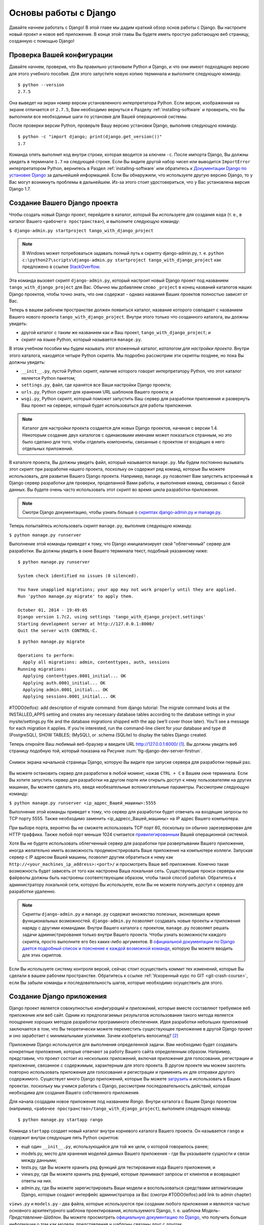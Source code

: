 .. _setup-label:

.. _django-basics:

Основы работы с Django 
======================
Давайте начнем работать с Django! В этой главе мы дадим краткий обзор основ работы с Django. Вы настроите новый проект и новое веб приложение. В конце этой главы Вы будете иметь простую работающую веб страницу, созданную с помощью Django!

Проверка Вашей конфигурации
---------------------------
Давайте начнем, проверив, что Вы правильно установили Python и Django, и что они имеют подходящую версию для этого учебного пособия. Для этого запустите новую копию терминала и выполните следующую команду.

::
	
	$ python --version
	2.7.5

Она выведет на экран номер версии установленного интерпретатора Python. Если версия, изображенная на экране отличается от ``2.7.5``, Вам необходимо вернуться к Разделу :ref:`installing-software` и проверить, что Вы выполнили все необходимые шаги по установке для Вашей операционной системы.

После проверки версии Python, проверьте Вашу версию установки Django, выполнив следующую команду.

::
	
	$ python -c "import django; print(django.get_version())"
	1.7

Команда опять выполнит код внутри строки, которая вводится за ключем ``-c``. После импорта Django, Вы должны увидеть в терминале ``1.7`` на следующей строке. Если Вы видите другой набор чисел или выводится ``ImportError`` интерпретатором Python, вернитесь в Раздел :ref:`installing-software` или обратитесь к `Документации Django по установке Django <https://docs.djangoproject.com/en/1.7/topics/install/>`_ за дальнейшей информацией. Если Вы обнаружили, что используете другую версию Django, то у Вас могут возникнуть проблемы в дальнейшем. Из-за этого стоит удостовериться, что у Вас установлена версия Django 1.7. 

Создание Вашего Django проекта
------------------------------
Чтобы создать новый Django проект, перейдите в каталог, который Вы используете для создания ``кода`` (т. е., в каталог Вашего ``<рабочего пространства>``), и выполните следующую команду:

``$ django-admin.py startproject tango_with_django_project``

.. note:: В Windows может потребоваться задавать полный путь к скрипту django-admin.py, т. е. ``python c:\python27\scripts\django-admin.py startproject tango_with_django_project`` как предложено в ссылке `StackOverflow <http://stackoverflow.com/questions/8112630/cant-create-django-project-using-command-prompt>`_.

Эта команда вызовет скрипт ``django-admin.py``, который настроит новый Django проект под названием ``tango_with_django_project`` для Вас. Обычно мы добавляем слово ``_project`` в конец названий каталогов наших Django проектов, чтобы точно знать, что они содержат - однако названия Ваших проектов полностью зависят от Вас.

Теперь в вашем рабочем пространстве должен появиться каталог, название которого совпадает с названием Вашего нового проекта ``tango_with_django_project``. Внутри этого только что созданного каталога, вы должны увидеть:

* другой каталог с таким же названием как и Ваш проект, ``tango_with_django_project``; и
* скрипт на языке Python, который называется ``manage.py``.

В этом учебном пособии мы будем называть этот вложенный каталог, *каталогом для настройки проекта*. Внутри этого каталога, находятся четыре Python скрипта. Мы подробно рассмотрим эти скрипты позднее, но пока Вы должны увидеть:

* ``__init__.py``, пустой Python скрипт, наличие которого говорит интерпретатору Python, что этот каталог является Python пакетом;
* ``settings.py``, файл, где хранятся все Ваши настройки Django проекта;
* ``urls.py``, Python скрипт для хранения URL шаблонов Вашего проекта; и 
* ``wsgi.py``, Python скрипт, который поможет запустить Ваш сервер для разработки приложения и развернуть Ваш проект на сервере, который будет использоваться для работы приложения.

.. note:: Каталог для настройки проекта создается для новых Django проектов, начиная с версии 1.4. Некоторым создание двух каталогов с одинаковыми именами может показаться странным, но это было сделано для того, чтобы отделить компоненты, связанные с проектом от входящих в него отдельных приложений.

В каталоге проекта, Вы должны увидеть файл, который называется ``manage.py``. Мы будем постоянно вызывать этот скрипт при разработке нашего проекта, поскольку он содержит ряд команд, которые Вы можете использовать, для развития Вашего Django проекта. Например, ``manage.py`` позволяет Вам запустить встроенный в Django сервер разработки для проверки, проделанной Вами работы, и выполнения команд, связанных с базой данных. Вы будете очень часто использовать этот скрипт во время цикла разработки приложения.

.. note:: Смотри Django документацию, чтобы узнать больше о `скриптах django-admin.py и manage.py <https://docs.djangoproject.com/en/1.7/ref/django-admin/#django-admin-py-and-manage-py>`_.

Теперь попытайтесь использовать скрипт ``manage.py``, выполнив следующую команду.

``$ python manage.py runserver``

Выполнение этой команды приведет к тому, что Django инициализирует свой "облегченный" сервер для разработки. Вы должны увидеть в окне Вашего терминала текст, подобный указанному ниже:

::
	
	$ python manage.py runserver

	System check identified no issues (0 silenced).

	You have unapplied migrations; your app may not work properly until they are applied.
	Run 'python manage.py migrate' to apply them.

	October 01, 2014 - 19:49:05
	Django version 1.7c2, using settings 'tango_with_django_project.settings'
	Starting development server at http://127.0.0.1:8000/
	Quit the server with CONTROL-C.
	
	
	
::

	$ python manage.py migrate
	
	Operations to perform:
	  Apply all migrations: admin, contenttypes, auth, sessions
	Running migrations:
	  Applying contenttypes.0001_initial... OK
	  Applying auth.0001_initial... OK
	  Applying admin.0001_initial... OK
	  Applying sessions.0001_initial... OK
	
	
#TODO(leifos): add description of migrate command: from django tutorial: The migrate command looks at the INSTALLED_APPS setting and creates any necessary database tables according to the database settings in your mysite/settings.py file and the database migrations shipped with the app (we’ll cover those later). You’ll see a message for each migration it applies. If you’re interested, run the command-line client for your database and type \dt (PostgreSQL), SHOW TABLES; (MySQL), or .schema (SQLite) to display the tables Django created.
	
	
	

Теперь откройте Ваш любимый веб-браузер и введите URL http://127.0.0.1:8000/ [#f1]_. Вы должны увидеть веб страницу подобную той, который показана на Рисунке :num:`fig-django-dev-server-firstrun`. 

.. _fig-django-dev-server-firstrun:

.. figure:: ../images/django-dev-server-firstrun.png
	:figclass: align-center
	
	Снимок экрана начальной страницы Django, которую Вы видите при запуске сервера для разработки первый раз.

Вы можете остановить сервер для разработки в любой момент, нажав ``CTRL + C`` в Вашем окне терминала. Если Вы хотите запустить сервер для разработки на другом порте или открыть доступ к нему пользователям на других машинах, Вы можете сделать это, введя необязательные вспомогательные параметры. Рассмотрим следующую команду:

``$ python manage.py runserver <ip_адрес_Вашей_машины>:5555``

Выполнение этой команды приведет к тому, что сервер для разработки будет отвечать на входящие запросы по TCP порту 5555. Также необходимо заменить <ip_адресс_Вашей_машины> на IP адрес Вашего компьютера. 

При выборе порта, вероятно Вы не сможете использовать TCP порт 80, поскольку он обычно зарезервирован для HTTP траффика. Также любой порт меньше 1024 считается `привилегированным <http://www.w3.org/Daemon/User/Installation/PrivilegedPorts.html>`_ Вашей операционной системой.

Хотя Вы не будете использовать облегченный сервер для разработки при развертывании Вашего приложения, иногда желательно иметь возможность продемонстрировать Ваше приложение на компьютере коллеги. Запуская сервер с IP адресом Вашей машины, позволит другим обратиться к нему как ``http://<your_machines_ip_address>:<port>/`` и просмотреть Ваше веб приложение. Конечно такая возможность будет зависеть от того как настроена Ваша локальная сеть. Существующие прокси серверы или файрволы должны быть настроены соответствующим образом, чтобы такой способ работал. Обратитесь к администратору локальной сети, которую Вы используете, если Вы не можете получить доступ к серверу для разработки удаленно.

.. note:: Скрипты ``django-admin.py`` и ``manage.py`` содержат множество полезных, экономящих время функциональных возможностей. ``django-admin.py`` позволяет создавать новые проекты и приложения наряду с другими командами. Внутри Вашего каталога с проектом, ``manage.py`` позволяет решать задачи администрирования только внутри Вашего проекта. Чтобы узнать возможности каждого скрипта, просто выполните его без каких-либо аргументов. В  `официальной документации по Django дается подробный список и пояснение к каждой возможной команде <https://docs.djangoproject.com/en/1.7/ref/django-admin/>`_, которую Вы можете вводить для этих скриптов.

Если Вы используете систему контроля версий, сейчас стоит осуществить коммит тех изменений, которые Вы сделали в вашем рабочем пространстве. Обратитесь к ссылке :ref:`Ускоренный курс по GIT <git-crash-course>`, если Вы забыли команды и последовательность шагов, которые необходимо осуществить для этого.

Создание Django приложения
--------------------------
Django проект является совокупностью *конфигураций* и *приложений*, которые вместе составляют требуемое веб приложение или веб сайт. Одним из предполагаемых результатов использования такого метода является поощрение хороших методов разработки программного обеспечения. Идея разработки небольших приложений заключается в том, что Вы теоретически можете переместить существующее приложение в другой Django проект и оно заработает с минимальными усилиями. Зачем изобретать велосипед? [#f2]_

Приложение Django используется для выполнения определенной задачи. Вам необходимо будет создавать конкретные приложения, которые отвечают за работу Вашего сайта определенным образом. Например, представим, что проект состоит из нескольких приложений, включая приложение для голосования, регистрации и приложение, связанное с содержимым, характерным для этого проекта. В другом проекте мы можем захотеть повторно использовать приложения для голосования и регистрации и применять их для отправки другого содержимого. Существует много Django приложений, которые Вы можете `загрузить <https://code.djangoproject.com/wiki/DjangoResources#Djangoapplicationcomponents>`_ и использовать в Ваших проектах. поскольку мы учимся работать с Django, рассмотрим последовательность действий, которая необходима для создания Вашего собственного приложения.

Для начала создадим новое приложение под названием *Rango*. Внутри каталога с Вашим Django проектом (например, ``<рабочее пространство>/tango_with_django_project``), выполните следующую команду.

::
	
	$ python manage.py startapp rango

Команда ``startapp`` создает новый каталог внутри корневого каталога Вашего проекта. Он называется ``rango`` и содержит внутри следующие пять Python скриптов:

- ещё один ``__init__.py``, использующийся для той же цели, о которой говорилось ранее;
- models.py, место для хранения моделей данных Вашего приложения - где Вы указываете сущности и связи между данными;
- tests.py, где Вы можете хранить ряд функций для тестирования кода Вашего приложения; и
- views.py, где Вы можете хранить ряд функций, которые принимают запросы от клиентов и возвращают ответы на них.
- admin.py, где Вы можете зарегистрировать Ваши модели и воспользоваться средствами автоматизации Django, которые создают интерфейс администратора за Вас (смотри #TODO(leifos):add link to admin chapter)


``views.py`` и ``models.py`` - два файла, которые используются при создании любого приложения и являются частью основного архитектурного шаблона проектирования, используемого Django, т. е. шаблона *Модель-Представление-Шаблон*. Вы можете просмотреть `официальную документацию по Django <https://docs.djangoproject.com/en/1.7/intro/overview/>`_, что получить больше информации о том как модели, представления и шаблоны связаны друг с другом.

Прежде чем начинать создавать свои собственные модели и представления, необходимо сообщить Вашему Django проекту о существовании Вашего нового приложения. Для этого необходимо изменить файл ``settings.py`` находящийся внутри каталога конфигурации Вашего проекта. Откройте файл и найдите кортеж ``INSTALLED_APPS``. Добавьте приложение ``rango`` в конец кортежа, после чего он должен выглядеть как показано ниже.

.. code-block:: python

	INSTALLED_APPS = (
	    'django.contrib.admin',
	    'django.contrib.auth',
	    'django.contrib.contenttypes',
	    'django.contrib.sessions',
	    'django.contrib.messages',
	    'django.contrib.staticfiles',
	    'rango',
	)

Убедитесь, что Django подключил Ваше новое приложение опять запустив сервер для разработки. Если Вам удалось запустить сервер без ошибок, Ваше приложение было подключено и можно приступать к следующему шагу.

Создание Представления
----------------------
После создания нашего приложения Rango, давайте теперь создадим простое представление. В качестве нашего первого представления, давайте просто пошлем какой-то простой текст клиенту - мы пока не будем касаться использования моделей или шаблонов.

В вашей любимой интегрированной среде разработки откройте файл ``views.py``, расположенный внутри только что созданного каталога приложения ``rango``. Удалите комментарий ``# Create your views here.``, чтобы файл стал пустым.

Теперь добавьте следующий код.

.. code-block:: python

	from django.http import HttpResponse
	
	def index(request):
	    return HttpResponse("Rango says hey there world!")

Рассмотрим три строчки кода и отметим важные моменты при создании этого простого представления.

* Сначала мы импортируем объект `HttpResponse <https://docs.djangoproject.com/en/1.7/ref/request-response/#django.http.HttpResponse>`_ из модуля ``django.http``.
* Каждое представление внутри файла ``views.py`` существует в виде набора отдельных функций. В этом случае, мы создали только одно представление под названием ``index``.
* Каждое представление принимает по крайней мере один аргумент - объект `HttpRequest <https://docs.djangoproject.com/en/1.7/ref/request-response/#django.http.HttpRequest>`_, который также находится в модуле ``django.http``. По принятым соглашениям он называется ``request``, но Вы можете переименовать его как угодно, если хотите.
* Каждое представление должно возвращать объект HttpResponse. Простой объект HttpResponse принимает строковый параметр, представляющий содержимое страницы, которое мы хотим послать клиенту, запросившему представление.

Создание представления - это только половина работы, которую необходимо проделать, чтобы пользователь смог получить к нему доступ. Чтобы пользователь увидел ваше представление, Вы должны сопоставить представлению Единообразный Локатор Ресурса (URL) <http://en.wikipedia.org/wiki/Uniform_resource_locator>`_.

Настройка URLов
---------------
Внутри каталога приложения ``rango`` теперь нужно создать новый файл под названием ``urls.py``. Содержимое файла позволит сопоставить URLы для Вашего приложения (например, ``http://www.tangowithdjango.com/rango/``) с конкретными представлениями. Просмотрите простой ``urls.py`` файл, показанный ниже.

.. code-block:: python

	from django.conf.urls import patterns, url
	from rango import views

	urlpatterns = patterns('',
		url(r'^$', views.index, name='index'))

Этот код импортирует необходимые Django механизмы, которые используются для создания URL сопоставлений. Импортирование модуля ``views`` из ``rango`` дает доступ к нашему простому представлению, реализованному выше, что позволяет сослаться на представление в URL сопоставлении, которое мы создадим.

Для создания наших сопоставлений, мы используем `кортеж <http://en.wikipedia.org/wiki/Tuple>`_. Чтобы Djnago подхватил Ваши сопоставления, этот кортеж *должен* называться ``urlpatterns``. Кортеж ``urlpatterns`` состоит из набора вызовов функции ``django.conf.urls.url()``, причем каждый вызов обрабатывает одно сопоставление. В вышеприведенном коде примера мы используем ``url()`` один раз, таким образом, определяя только одно URL сопоставление. Первый параметр, передаваемый в функцию ``django.conf.urls.url()``, - это регулярное выражение ``^$``, которое соответствует пустой строке. Любой URL, вводимый пользователем, который соответствует этому шаблону, приведет к тому что Django вызовет представление ``views.index()``. Представлению будет передан объект ``HttpRequest`` в качестве параметра, содержащий информацию о запросе пользователя серверу. Мы также используем необязательный параметр функции ``url()`` - ``name`` - со значением в виде строки ``'index'``.

.. note:: Может показаться, что сопоставление пустому URL бессмысленно - для чего его можно использовать? При сопоставлении URL шаблонов сравнивается только часть исходной URL строки. Это связано с тем, что наш Django проект сначала обрабатывает исходную URL строку (т. е., ``http://www.tangowithdjango.com/rango/``). После её обработки, она удаляется и оставшаяся часть передается для сравнения с шаблонами. В нашем случае, от исходной строки ничего не останется, поэтому она совпадет с пустой строкой!

.. note:: Параметр ``name`` является необязательным для функции ``django.conf.urls.url()``. Он используется в Django, чтобы Вы могли отличать одно сопоставление от другого. Вполне возможно, что два разных выражения для URL сопоставления могут приводить к вызову одного и того же представления. ``name`` позволяет различать их, что используется для *обратного сравнения c URL.* Чтобы узнать больше, смотри `официальную Django документацию по этой теме <https://docs.djangoproject.com/en/1.7/topics/http/urls/#naming-url-patterns>`_.

Возможно Вы видели, что внутри Вашего каталога конфигурации проекта уже существует файл ``urls.py``. Зачем создавать ещё один? Формально Вы можете поместить *все* URLы приложений Вашего проекта внутри этого файла. Но это считается плохой практикой, поскольку усиливает связь между Вашими отдельными приложениями. Отдельный ``urls.py`` файл для каждого приложения позволяет Вам настроить URLы для отдельных приложений. После этого Вы можете добавить их к основному файлу ``urls.py`` Вашего проекта с минимальной связью.

Это означает, что нужно настроить ``urls.py`` нашего проекта ``tango_with_django_project`` и связать наш основной проект с нашим приложением Rango.

Как это сделать? Достаточно просто. Откройте файл ``urls.py`` проекта, который расположен внутри Вашего каталога конфигурации проекта. Используя относительный путь из Вашего каталога рабочего пространства, это будет файл ``<рабочее пространство>/tango_with_django_project/tango_with_django_project/urls.py``. Измените кортеж ``urlpatterns`` как показано ниже.

.. code-block:: python
	

	urlpatterns = patterns('',
	    # Examples:
	    # url(r'^$', 'tango_with_django_project_17.views.home', name='home'),
	    # url(r'^blog/', include('blog.urls')),

	    url(r'^admin/', include(admin.site.urls)),
	    url(r'^rango/', include('rango.urls')), # ADD THIS NEW TUPLE!
	)

Добавленное сопоставление ищет url строки, которые соответствуют шаблону ``^rango/``. Когда найдено совпадение, оставшаяся часть url строки передается и обрабатывается ``rango.urls`` (который мы уже настроили). Передача осуществляется с помощью функции ``include()`` из ``django.conf.urls``. Представьте себе цепочку, которая обрабатывает URL строку, которая показана на Рисунке :num:`fig-url-chain`. В этой цепочке доменное имя удаляется и оставшаяся часть url строки (``rango/``) передается проекту tango_with_django, которое находит соответствие и удаляет ``rango/``, передавая пустую строку приложению rango. Rango теперь ищет совпадения с пустой строкой, находят и отправляет обратно, созданное нами, представление ``index()``.

Перезапустите сервер для разработки Django и откройте страницу ``http://127.0.0.1:8000/rango``. Если Вы сделали всё правильно, Вы должны увидеть текст ``Rango says hello world!``. Он должен выглядеть как на снимке экрана, показанном на Рисунке :num:`fig-rango-hello-world`.

.. _fig-url-chain:

.. figure:: ../images/url-chain.svg
	:figclass: align-center
	
	Пример обработки URL, показывающий как за различные части URL отвечают разные ``url.py`` файлы.

.. _fig-rango-hello-world:

.. figure:: ../images/rango-hello-world.png
	:figclass: align-center

	Снимок экрана браузера Google Chrome, в котором показана наша первая веб страница, созданная с помощью Django. Наше приложение здоровается - давайте ответим ему - Hello, Rango!

В каждом приложении Вы будете создавать множество сопоставлений URL-представление. Это первое сопоставление достаточно простое. В дальнейшем мы будем создавать более сложные сопоставления, использование которых позволяет извлекать параметры из URL.

Очень важно хорошо понимать как URLы обрабатываются в Django. Если Вам ещё что-то не понятно или Вы хотите знать больше, обратитесь к `официальная Django документация по URLам <https://docs.djangoproject.com/en/1.7/topics/http/urls/>`_ за дополнительной информацией и примерами.

.. note:: URL шаблоны используют `регулярные выражения <http://en.wikipedia.org/wiki/Regular_expression>`_ для поиска совпадений. Из-за этого стоит знать как использовать регулярные выражения в Python. Официальная документация Python содержит `полезное руководство по регулярным выражениям <http://docs.python.org/2/howto/regex.html>`_ , тогда как на сайте regexcheatsheet.com дается `короткая шпаргалка по регулярным выражениям <http://regexcheatsheet.com/>`_.

Основные последовательности действий
------------------------------------
То, что Вы только что изучили в этой главе можно кратко изложить в виде списка действий. Здесь мы предоставим эти списки для двух различных задач, которые Вы выполняли. Вы можете использовать этот раздел для быстрого напоминания о том как сделать определенное действие.

Создание нового Django проекта
..............................
#. Чтобы создать проект, выполните команду ``python django-admin.py startproject <name>``, где ``<name>`` - это название проекта, который Вы хотите создать.

Создание нового Django приложения
.................................
#. Чтобы создать новое приложение, выполните команду ``$ python manage.py startapp <appname>``, где ``<appname>`` - это название приложения, которое Вы хотите создать.
#. Сообщите Вашему Django проекту о новом приложении, добавив его в кортеж ``INSTALLED_APPS`` Вашего файла проекта ``settings.py``.
#. В Вашем файле проекта ``urls.py``, добавьте сопоставление для приложения.
#. В Вашем каталоге приложения создайте файл ``urls.py`` для непосредственного направления входящих URL строк к представлениям.
#. В Вашем файле приложения ``view.py`` создайте необходимые представления и убедитесь, что они возвращают объект ``HttpResponse``.

Упражнения
----------
Поздравляем! Вы создали и запустили Rango. Это значительное достижение при работе с Django. Создание представлений и сопоставление URL представлениям - это первый шаг к разработке более сложных и практичных веб приложений. Теперь попытайтесь выполнить следующие упражнения, чтобы закрепить то, что Вы изучили.

* Повторно просмотрите процедуру сопоставления URL представлениям и убедитесь, что Вы её понимаете.
* Теперь создайте новое представление под названием ``about``, которое будет возвращать следующее: ``Rango says here is the about page.``
* Теперь свяжите это представление с URL ``/rango/about/``. Для этого Вам нужно только отредактировать ``urls.py`` приложения rango.
* Измените ``HttpResponse`` в представлении ``index``, чтобы он включал ссылку на страницу about.
* В ``HttpResponse`` в представлении ``about`` включите ссылку обратно на главную страницу.
* Если Вы ещё этого не сделали, самое время прочитать и выполнить первую часть официального `Django учебного пособия <https://docs.djangoproject.com/en/1.7/intro/tutorial01/>`_. 

Подсказки к упражнениям
.......................
Если у Вас что-то не получается при выполнении упражнений, мы надеемся, что следующие подсказки помогут Вам.

* Ваше представление ``index`` необходимо обновить, чтобы в нём была ссылка на представление ``about``. Сейчас достаточно осуществить это примерно следующим образом: ``Rango says: Hello world! <br/> <a href='/rango/about'>About</a>``. Позже мы изменим внешний вид этих страниц.
* Регулярное выражение соответствующее ``about/`` равно ``r'^about/'`` - это поможет Вам при создании URL шаблона.
* HTML код, который нужно использовать для ссылки на главную страницу, - ``<a href="/rango/">Index</a>``. В ссылке используется та же структура, что и в ссылке на страницу ``about``, показанную выше.

.. rubric:: Примечания
.. [#f1] Предполагается, что Вы используете IP адресс 127.0.0.1 и порт 8000 при запуске Вашего Django веб-сервера для разработки. Если Вы явно не указываете порт, который будет использоваться для запуска сервера для разработки, Django по умолчанию использует порт 8000.
.. [#f2] Существует множество доступных приложений, которые Вы можете использовать в Вашем проекте. Посетите `PyPI <https://pypi.python.org/pypi?%3Aaction=search&term=django&submit=search>`_ и  сайт с `Django пакетами <https://www.djangopackages.com/>`_, чтобы найти повторно используемые приложения, которые Вы можете вставлять в Ваши проекты.
